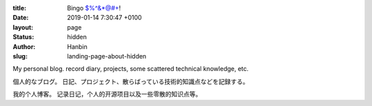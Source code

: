 :title: Bingo $%^&*@#+!
:date: 2019-01-14 7:30:47 +0100
:layout: page
:status: hidden
:author: Hanbin
:slug: landing-page-about-hidden


My personal blog. record diary, projects, some scattered technical knowledge, etc.

個人的なブログ。 日記、プロジェクト、散らばっている技術的知識点などを記録する。

我的个人博客。 记录日记，个人的开源项目以及一些零散的知识点等。
